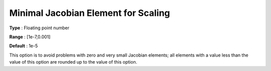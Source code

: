 .. _CONOPT_Scaling_-_Minimal_Jacobian_Element_Scaling:

Minimal Jacobian Element for Scaling
====================================



**Type** :	Floating point number	

**Range** :	[1e-7,0.001]	

**Default** :	1e-5	



This option is to avoid problems with zero and very small Jacobian elements; all elements with a value less than the value of this option are rounded up to the value of this option.



